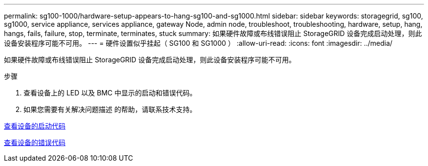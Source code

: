 ---
permalink: sg100-1000/hardware-setup-appears-to-hang-sg100-and-sg1000.html 
sidebar: sidebar 
keywords: storagegrid, sg100, sg1000, service appliance, services appliance, gateway Node, admin node, troubleshoot, troubleshooting, hardware, setup, hang, hangs, fails, failure, stop, terminate, terminates, stuck 
summary: 如果硬件故障或布线错误阻止 StorageGRID 设备完成启动处理，则此设备安装程序可能不可用。 
---
= 硬件设置似乎挂起（ SG100 和 SG1000 ）
:allow-uri-read: 
:icons: font
:imagesdir: ../media/


[role="lead"]
如果硬件故障或布线错误阻止 StorageGRID 设备完成启动处理，则此设备安装程序可能不可用。

.步骤
. 查看设备上的 LED 以及 BMC 中显示的启动和错误代码。
. 如果您需要有关解决问题描述 的帮助，请联系技术支持。


xref:viewing-boot-up-codes-for-appliance-sg100-and-sg1000.adoc[查看设备的启动代码]

xref:viewing-error-codes-for-sg1000-controller-sg100-and-sg1000.adoc[查看设备的错误代码]
